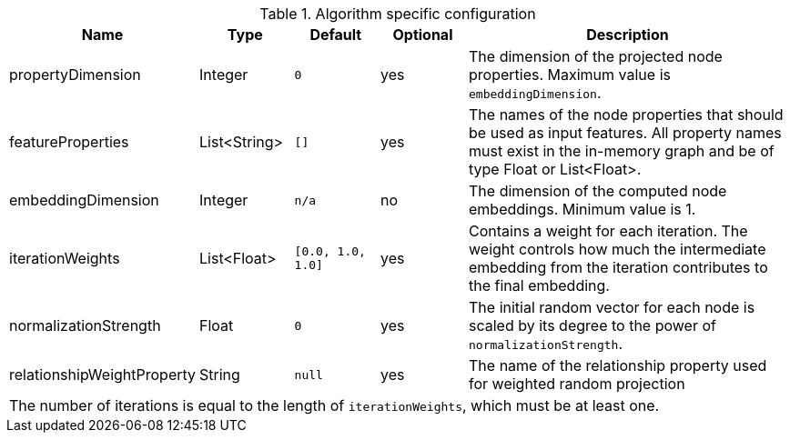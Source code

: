 .Algorithm specific configuration
[opts="header",cols="1,1,1m,1,4"]
|===
| Name                          | Type          | Default         | Optional  | Description
| propertyDimension             | Integer       | 0               | yes       | The dimension of the projected node properties. Maximum value is `embeddingDimension`.
| featureProperties             | List<String>  | []              | yes       | The names of the node properties that should be used as input features. All property names must exist in the in-memory graph and be of type Float or List<Float>.
| embeddingDimension            | Integer       | n/a             | no        | The dimension of the computed node embeddings. Minimum value is 1.
| iterationWeights              | List<Float>   | [0.0, 1.0, 1.0] | yes       | Contains a weight for each iteration. The weight controls how much the intermediate embedding from the iteration contributes to the final embedding.
| normalizationStrength         | Float         | 0               | yes       | The initial random vector for each node is scaled by its degree to the power of `normalizationStrength`.
| relationshipWeightProperty    | String        | null            | yes       | The name of the relationship property used for weighted random projection
5+| The number of iterations is equal to the length of `iterationWeights`, which must be at least one.
|===


